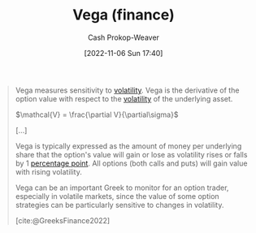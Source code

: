:PROPERTIES:
:ID:       f54153f5-fc44-41ce-b4dd-4274c95fbcec
:LAST_MODIFIED: [2023-10-01 Sun 23:54]
:END:
#+title: Vega (finance)
#+hugo_custom_front_matter: :slug "f54153f5-fc44-41ce-b4dd-4274c95fbcec"
#+author: Cash Prokop-Weaver
#+date: [2022-11-06 Sun 17:40]
#+filetags: :concept:

#+begin_quote
Vega measures sensitivity to [[id:c6e33b36-3854-48be-9d20-a3ce8b42ebe6][volatility]]. Vega is the derivative of the option value with respect to the [[id:c6e33b36-3854-48be-9d20-a3ce8b42ebe6][volatility]] of the underlying asset.

$\mathcal{V} = \frac{\partial V}{\partial\sigma}$

[...]

Vega is typically expressed as the amount of money per underlying share that the option's value will gain or lose as volatility rises or falls by 1 [[https://en.wikipedia.org/wiki/Percentage_point][percentage point]]. All options (both calls and puts) will gain value with rising volatility.

Vega can be an important Greek to monitor for an option trader, especially in volatile markets, since the value of some option strategies can be particularly sensitive to changes in volatility.

[cite:@GreeksFinance2022]
#+end_quote

* Flashcards :noexport:
** Cloze :fc:
:PROPERTIES:
:CREATED: [2022-11-06 Sun 18:00]
:FC_CREATED: 2022-11-07T02:01:04Z
:FC_TYPE:  cloze
:ID:       563d771e-3876-43ef-a402-095c51f03518
:FC_CLOZE_MAX: 1
:FC_CLOZE_TYPE: deletion
:END:
:REVIEW_DATA:
| position | ease | box | interval | due                  |
|----------+------+-----+----------+----------------------|
|        0 | 2.05 |   8 |   220.76 | 2024-02-08T19:16:53Z |
|        1 | 1.30 |   7 |    17.24 | 2023-10-19T12:33:27Z |
:END:

(finance)

{{$\mathcal{V}$}@0} $=$ {{$\frac{\partial V}{\partial\sigma}$}@1}

*** Source
[cite:@GreeksFinance2022]
** Describe :fc:
:PROPERTIES:
:CREATED: [2022-11-06 Sun 18:01]
:FC_CREATED: 2022-11-07T02:02:16Z
:FC_TYPE:  double
:ID:       73c4d3e1-85c0-4515-bd26-e5bfea939466
:END:
:REVIEW_DATA:
| position | ease | box | interval | due                  |
|----------+------+-----+----------+----------------------|
| front    | 2.50 |   7 |   195.69 | 2023-11-27T09:54:58Z |
| back     | 2.20 |   7 |   175.97 | 2023-11-15T19:26:52Z |
:END:

[[id:f54153f5-fc44-41ce-b4dd-4274c95fbcec][Vega (finance)]]
*** Back
- The change in a [[id:7edbf731-5e0c-4eda-9803-1b1a88468f71][Derivative (finance)]] value per 1%-point change in the underlying asset's volatility
- The [[id:555a96ec-560f-4087-939f-5985f0ad0cb6][Derivative (math)]] of the [[id:7edbf731-5e0c-4eda-9803-1b1a88468f71][Derivative (finance)]] value with respect to the underlying asset's volatility

$\mathcal{V} = \frac{\partial V}{\partial\sigma}$
*** Source
[cite:@GreeksFinance2022]
** Cloze :fc:
:PROPERTIES:
:CREATED: [2022-11-06 Sun 18:02]
:FC_CREATED: 2022-11-07T02:04:13Z
:FC_TYPE:  cloze
:ID:       7e843d2a-e49c-4890-9d33-c40a24308965
:FC_CLOZE_MAX: 0
:FC_CLOZE_TYPE: deletion
:END:
:REVIEW_DATA:
| position | ease | box | interval | due                  |
|----------+------+-----+----------+----------------------|
|        0 | 2.05 |   8 |   323.13 | 2024-07-11T19:39:20Z |
:END:
[[id:1263eb22-a819-43e6-9ab4-d45f790b095f][Option (finance)]] value and volatility are {{positively}{+/-}@0} correlated

*** Source
[cite:@GreeksFinance2022]
